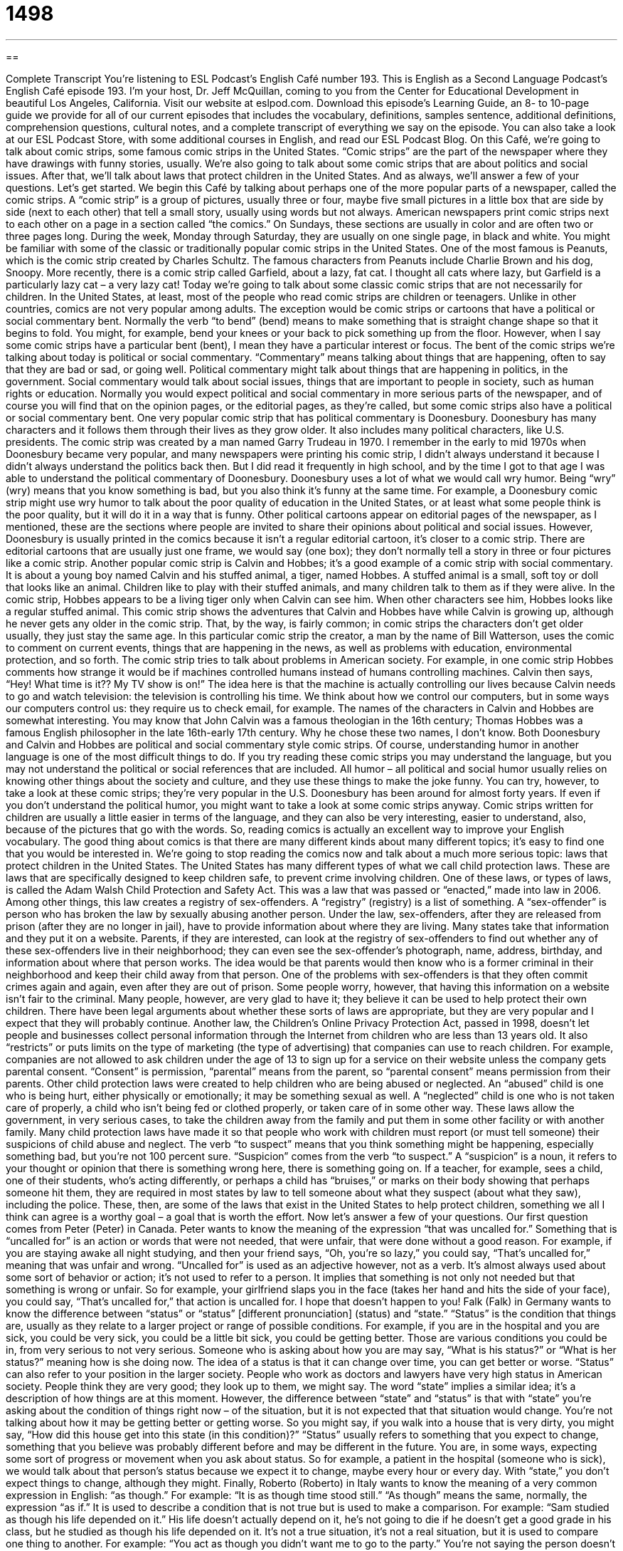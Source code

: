 = 1498
:toc: left
:toclevels: 3
:sectnums:
:stylesheet: ../../../myAdocCss.css

'''

== 

Complete Transcript
You’re listening to ESL Podcast’s English Café number 193.
This is English as a Second Language Podcast’s English Café episode 193. I’m your host, Dr. Jeff McQuillan, coming to you from the Center for Educational Development in beautiful Los Angeles, California.
Visit our website at eslpod.com. Download this episode’s Learning Guide, an 8- to 10-page guide we provide for all of our current episodes that includes the vocabulary, definitions, samples sentence, additional definitions, comprehension questions, cultural notes, and a complete transcript of everything we say on the episode. You can also take a look at our ESL Podcast Store, with some additional courses in English, and read our ESL Podcast Blog.
On this Café, we’re going to talk about comic strips, some famous comic strips in the United States. “Comic strips” are the part of the newspaper where they have drawings with funny stories, usually. We’re also going to talk about some comic strips that are about politics and social issues. After that, we’ll talk about laws that protect children in the United States. And as always, we’ll answer a few of your questions. Let’s get started.
We begin this Café by talking about perhaps one of the more popular parts of a newspaper, called the comic strips. A “comic strip” is a group of pictures, usually three or four, maybe five small pictures in a little box that are side by side (next to each other) that tell a small story, usually using words but not always. American newspapers print comic strips next to each other on a page in a section called “the comics.” On Sundays, these sections are usually in color and are often two or three pages long. During the week, Monday through Saturday, they are usually on one single page, in black and white.
You might be familiar with some of the classic or traditionally popular comic strips in the United States. One of the most famous is Peanuts, which is the comic strip created by Charles Schultz. The famous characters from Peanuts include Charlie Brown and his dog, Snoopy. More recently, there is a comic strip called Garfield, about a lazy, fat cat. I thought all cats where lazy, but Garfield is a particularly lazy cat – a very lazy cat! Today we’re going to talk about some classic comic strips that are not necessarily for children. In the United States, at least, most of the people who read comic strips are children or teenagers. Unlike in other countries, comics are not very popular among adults. The exception would be comic strips or cartoons that have a political or social commentary bent. Normally the verb “to bend” (bend) means to make something that is straight change shape so that it begins to fold. You might, for example, bend your knees or your back to pick something up from the floor. However, when I say some comic strips have a particular bent (bent), I mean they have a particular interest or focus.
The bent of the comic strips we’re talking about today is political or social commentary. “Commentary” means talking about things that are happening, often to say that they are bad or sad, or going well. Political commentary might talk about things that are happening in politics, in the government. Social commentary would talk about social issues, things that are important to people in society, such as human rights or education. Normally you would expect political and social commentary in more serious parts of the newspaper, and of course you will find that on the opinion pages, or the editorial pages, as they’re called, but some comic strips also have a political or social commentary bent.
One very popular comic strip that has political commentary is Doonesbury. Doonesbury has many characters and it follows them through their lives as they grow older. It also includes many political characters, like U.S. presidents.
The comic strip was created by a man named Garry Trudeau in 1970. I remember in the early to mid 1970s when Doonesbury became very popular, and many newspapers were printing his comic strip, I didn’t always understand it because I didn’t always understand the politics back then. But I did read it frequently in high school, and by the time I got to that age I was able to understand the political commentary of Doonesbury.
Doonesbury uses a lot of what we would call wry humor. Being “wry” (wry) means that you know something is bad, but you also think it’s funny at the same time. For example, a Doonesbury comic strip might use wry humor to talk about the poor quality of education in the United States, or at least what some people think is the poor quality, but it will do it in a way that is funny.
Other political cartoons appear on editorial pages of the newspaper, as I mentioned, these are the sections where people are invited to share their opinions about political and social issues. However, Doonesbury is usually printed in the comics because it isn’t a regular editorial cartoon, it’s closer to a comic strip. There are editorial cartoons that are usually just one frame, we would say (one box); they don’t normally tell a story in three or four pictures like a comic strip.
Another popular comic strip is Calvin and Hobbes; it’s a good example of a comic strip with social commentary. It is about a young boy named Calvin and his stuffed animal, a tiger, named Hobbes. A stuffed animal is a small, soft toy or doll that looks like an animal. Children like to play with their stuffed animals, and many children talk to them as if they were alive. In the comic strip, Hobbes appears to be a living tiger only when Calvin can see him. When other characters see him, Hobbes looks like a regular stuffed animal.
This comic strip shows the adventures that Calvin and Hobbes have while Calvin is growing up, although he never gets any older in the comic strip. That, by the way, is fairly common; in comic strips the characters don’t get older usually, they just stay the same age. In this particular comic strip the creator, a man by the name of Bill Watterson, uses the comic to comment on current events, things that are happening in the news, as well as problems with education, environmental protection, and so forth.
The comic strip tries to talk about problems in American society. For example, in one comic strip Hobbes comments how strange it would be if machines controlled humans instead of humans controlling machines. Calvin then says, “Hey! What time is it?? My TV show is on!” The idea here is that the machine is actually controlling our lives because Calvin needs to go and watch television: the television is controlling his time. We think about how we control our computers, but in some ways our computers control us: they require us to check email, for example.
The names of the characters in Calvin and Hobbes are somewhat interesting. You may know that John Calvin was a famous theologian in the 16th century; Thomas Hobbes was a famous English philosopher in the late 16th-early 17th century. Why he chose these two names, I don’t know.
Both Doonesbury and Calvin and Hobbes are political and social commentary style comic strips. Of course, understanding humor in another language is one of the most difficult things to do. If you try reading these comic strips you may understand the language, but you may not understand the political or social references that are included. All humor – all political and social humor usually relies on knowing other things about the society and culture, and they use these things to make the joke funny. You can try, however, to take a look at these comic strips; they’re very popular in the U.S. Doonesbury has been around for almost forty years. If even if you don’t understand the political humor, you might want to take a look at some comic strips anyway. Comic strips written for children are usually a little easier in terms of the language, and they can also be very interesting, easier to understand, also, because of the pictures that go with the words. So, reading comics is actually an excellent way to improve your English vocabulary. The good thing about comics is that there are many different kinds about many different topics; it’s easy to find one that you would be interested in.
We’re going to stop reading the comics now and talk about a much more serious topic: laws that protect children in the United States. The United States has many different types of what we call child protection laws. These are laws that are specifically designed to keep children safe, to prevent crime involving children. One of these laws, or types of laws, is called the Adam Walsh Child Protection and Safety Act. This was a law that was passed or “enacted,” made into law in 2006.
Among other things, this law creates a registry of sex-offenders. A “registry” (registry) is a list of something. A “sex-offender” is person who has broken the law by sexually abusing another person. Under the law, sex-offenders, after they are released from prison (after they are no longer in jail), have to provide information about where they are living. Many states take that information and they put it on a website. Parents, if they are interested, can look at the registry of sex-offenders to find out whether any of these sex-offenders live in their neighborhood; they can even see the sex-offender’s photograph, name, address, birthday, and information about where that person works. The idea would be that parents would then know who is a former criminal in their neighborhood and keep their child away from that person. One of the problems with sex-offenders is that they often commit crimes again and again, even after they are out of prison. Some people worry, however, that having this information on a website isn’t fair to the criminal. Many people, however, are very glad to have it; they believe it can be used to help protect their own children. There have been legal arguments about whether these sorts of laws are appropriate, but they are very popular and I expect that they will probably continue.
Another law, the Children’s Online Privacy Protection Act, passed in 1998, doesn’t let people and businesses collect personal information through the Internet from children who are less than 13 years old. It also “restricts” or puts limits on the type of marketing (the type of advertising) that companies can use to reach children. For example, companies are not allowed to ask children under the age of 13 to sign up for a service on their website unless the company gets parental consent. “Consent” is permission, “parental” means from the parent, so “parental consent” means permission from their parents.
Other child protection laws were created to help children who are being abused or neglected. An “abused” child is one who is being hurt, either physically or emotionally; it may be something sexual as well. A “neglected” child is one who is not taken care of properly, a child who isn’t being fed or clothed properly, or taken care of in some other way. These laws allow the government, in very serious cases, to take the children away from the family and put them in some other facility or with another family.
Many child protection laws have made it so that people who work with children must report (or must tell someone) their suspicions of child abuse and neglect. The verb “to suspect” means that you think something might be happening, especially something bad, but you’re not 100 percent sure. “Suspicion” comes from the verb “to suspect.” A “suspicion” is a noun, it refers to your thought or opinion that there is something wrong here, there is something going on. If a teacher, for example, sees a child, one of their students, who’s acting differently, or perhaps a child has “bruises,” or marks on their body showing that perhaps someone hit them, they are required in most states by law to tell someone about what they suspect (about what they saw), including the police.
These, then, are some of the laws that exist in the United States to help protect children, something we all I think can agree is a worthy goal – a goal that is worth the effort.
Now let’s answer a few of your questions.
Our first question comes from Peter (Peter) in Canada. Peter wants to know the meaning of the expression “that was uncalled for.”
Something that is “uncalled for” is an action or words that were not needed, that were unfair, that were done without a good reason. For example, if you are staying awake all night studying, and then your friend says, “Oh, you’re so lazy,” you could say, “That’s uncalled for,” meaning that was unfair and wrong.
“Uncalled for” is used as an adjective however, not as a verb. It’s almost always used about some sort of behavior or action; it’s not used to refer to a person. It implies that something is not only not needed but that something is wrong or unfair. So for example, your girlfriend slaps you in the face (takes her hand and hits the side of your face), you could say, “That’s uncalled for,” that action is uncalled for. I hope that doesn’t happen to you!
Falk (Falk) in Germany wants to know the difference between “status” or “status” [different pronunciation] (status) and “state.”
“Status” is the condition that things are, usually as they relate to a larger project or range of possible conditions. For example, if you are in the hospital and you are sick, you could be very sick, you could be a little bit sick, you could be getting better. Those are various conditions you could be in, from very serious to not very serious. Someone who is asking about how you are may say, “What is his status?” or “What is her status?” meaning how is she doing now. The idea of a status is that it can change over time, you can get better or worse. “Status” can also refer to your position in the larger society. People who work as doctors and lawyers have very high status in American society. People think they are very good; they look up to them, we might say.
The word “state” implies a similar idea; it’s a description of how things are at this moment. However, the difference between “state” and “status” is that with “state” you’re asking about the condition of things right now – of the situation, but it is not expected that that situation would change. You’re not talking about how it may be getting better or getting worse. So you might say, if you walk into a house that is very dirty, you might say, “How did this house get into this state (in this condition)?”
“Status” usually refers to something that you expect to change, something that you believe was probably different before and may be different in the future. You are, in some ways, expecting some sort of progress or movement when you ask about status. So for example, a patient in the hospital (someone who is sick), we would talk about that person’s status because we expect it to change, maybe every hour or every day. With “state,” you don’t expect things to change, although they might.
Finally, Roberto (Roberto) in Italy wants to know the meaning of a very common expression in English: “as though.” For example: “It is as though time stood still.”
“As though” means the same, normally, the expression “as if.” It is used to describe a condition that is not true but is used to make a comparison. For example: “Sam studied as though his life depended on it.” His life doesn’t actually depend on it, he’s not going to die if he doesn’t get a good grade in his class, but he studied as though his life depended on it. It’s not a true situation, it’s not a real situation, but it is used to compare one thing to another. For example: “You act as though you didn’t want me to go to the party.” You’re not saying the person doesn’t want you to go to the party, but they are acting that way. “He smiled as though he knew exactly what she was thinking.” He doesn’t know exactly what she is thinking, but he smiled as though he did. So, it’s an imaginary, if you will, situation. “The dog ran through the house as though he was on fire.” The dog wasn’t actually on fire, that’s not true, but he ran as if or as though he were on fire. We use “as though” to make these kinds of comparisons. When we use them, we know that those things aren’t true.
You can also use “as though” when you’re not sure if something is true, you think it might be but you’re not sure. For example: “My brother talks as though he knew a lot about this topic.” I’m not sure if he knows or doesn’t know, but he talks as though he knew.
Notice, also, that the verb after “as though” is in the past tense, even though we’re talking about something in the present: “My brother talks as though he knew,” not “as though he knows.” However, I have to say that nowadays it is quite common in conversational English for people to use the present tense in both parts of the sentence, for people to say for example: “My brother talks as though he knows something about this topic,” using the present tense instead of the past tense.
If you have a question or comment, you can email us. Our email address is eslpod@eslpod.com. We don’t have time to answer all of your questions, but we’ll try to answer as many as we can.
From Los Angeles, California, I’m Jeff McQuillan. Thank you for listening. Come back and listen to us next time on the English Café.
ESL Podcast’s English Café is written and produced by Dr. Jeff McQuillan and
Dr. Lucy Tse, copyright 2009 by the Center for Educatio
Glossary
comic strip – a group of drawn pictures inside one or more boxes placed side by side that tell a story, often using words
* Craig laughed out loud as he read his favorite comic strip in the morning newspaper.
bent – a particular interest; focus
* This magazine has a conservative bent about social and political issues.
commentary – talking about and giving one’s opinion about things that are happening
* Did you read that economist’s commentary about the lawmakers’ new plan?
wry – using or expressing an opinion about something that one knows is bad, but that one also thinks is funny at the same time
* Pierre has a wry sense of humor, and I hope he doesn’t say anything tonight that’ll offend our guests.
editorial pages – the pages of a newspaper or magazine where people are invited to share their opinions, mostly about political and social issues
* These editorial pages are supposed to present opinions on both sides of an issue.
registry – a formal or official list of something
* This registry shows all of the items that were loaded onto the ship before it began its voyage.
sex-offender – a person who has broken the law by sexually abusing another person
* Public schools do background checks on job applicants to prevent hiring sex-offenders.
parental consent – permission from one’s parents
* Do you think teenagers under the age of 16 should be required to get parental consent to get married?
abused – a person or an animal that has been hurt in a serious way, either physically or emotionally
* When the doctor at the animal hospital examined the dog, she could see that it had been abused.
neglected – someone or something that is not being taken care of properly and is in danger of being hurt or damaged
* The house had been neglected for over 30 years and was falling apart.
suspicion – thinking that something might be happening, especially something bad, but one is not certain
* I’m not sure, but I have a suspicion that my boyfriend is planning a surprise birthday party for me.
uncalled for – referring to an action or speech that is not needed; unfair; unwelcome; done without reason
* Your remark about me being lazy is uncalled for. I worked as hard on this assignment as you did!
status – the condition of things at a particular time; the way things are at a specific time
* Can you tell me my father’s status? He was taken to the hospital this morning.
state – condition of something; way of being
* Luis was in a state of shock when he found out he had won the lottery.
as though – as if; similar to
* Although Sam had lived in Paris as a child, he looked out of the airplane window as though he was seeing the city for the first time.
What Insiders Know
The Twilight Series by Stephenie Meyers
Young adult novels are books written for older children and teenagers. This is a very large “market” (group of people who are likely to buy a product) and every once in a while, a book “comes along” (become available) that becomes a “blockbuster” (very, very popular).
One such book is called Twilight by the author Stephenie Meyers. Twilight is a “romance” (love story) between a human 17-year-old girl and a “vampire” (imaginary creature that drinks people’s blood and kills them). After her mother remarries, the girl, Bella, moves from her mother’s home in Arizona to the small town where her divorced father lives in Washington. She attends high school, and on her first day, she meets the vampire, Edward, who is also a high school student. They have an immediate “attraction” (interest) to each other, although a relationship between them seems impossible. As you can imagine, there are many problems with the situation that this attraction creates and many dangers for the girl Bella. Despite these dangers, their attraction and relationship develops in unexpected and interesting ways.
The popularity of Twilight “gave rise to” (was the reason for) a film of the same name in 2008 that was also very popular, especially with teenage girls. The author also “followed up” (continued) the first book with three “sequels” (books that continue the story): New Moon, Eclipse, and Breaking Dawn. Although the first book was published in 2005, it continues to be on many “bestseller” lists of the most popular books in the country. This series has also won many awards and has been translated into 20 different languages.